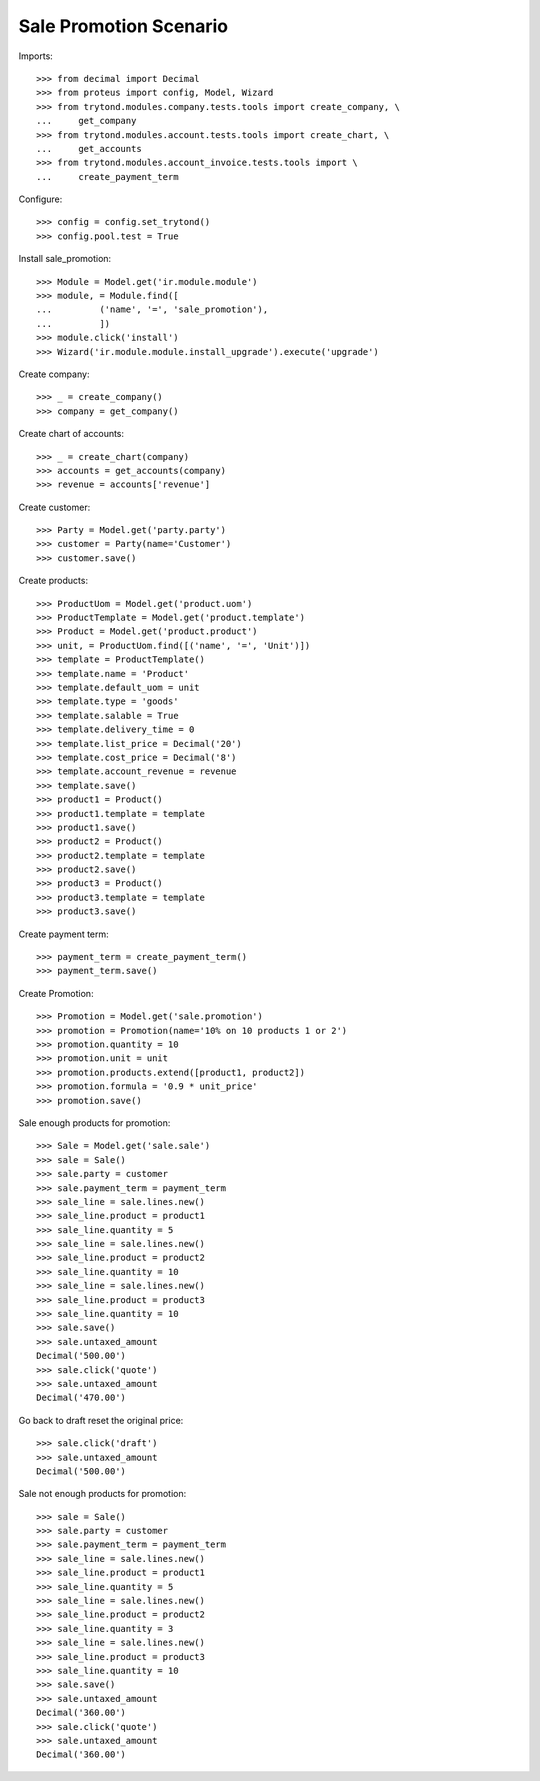 =======================
Sale Promotion Scenario
=======================

Imports::

    >>> from decimal import Decimal
    >>> from proteus import config, Model, Wizard
    >>> from trytond.modules.company.tests.tools import create_company, \
    ...     get_company
    >>> from trytond.modules.account.tests.tools import create_chart, \
    ...     get_accounts
    >>> from trytond.modules.account_invoice.tests.tools import \
    ...     create_payment_term

Configure::

    >>> config = config.set_trytond()
    >>> config.pool.test = True

Install sale_promotion::

    >>> Module = Model.get('ir.module.module')
    >>> module, = Module.find([
    ...         ('name', '=', 'sale_promotion'),
    ...         ])
    >>> module.click('install')
    >>> Wizard('ir.module.module.install_upgrade').execute('upgrade')

Create company::

    >>> _ = create_company()
    >>> company = get_company()

Create chart of accounts::

    >>> _ = create_chart(company)
    >>> accounts = get_accounts(company)
    >>> revenue = accounts['revenue']

Create customer::

    >>> Party = Model.get('party.party')
    >>> customer = Party(name='Customer')
    >>> customer.save()

Create products::

    >>> ProductUom = Model.get('product.uom')
    >>> ProductTemplate = Model.get('product.template')
    >>> Product = Model.get('product.product')
    >>> unit, = ProductUom.find([('name', '=', 'Unit')])
    >>> template = ProductTemplate()
    >>> template.name = 'Product'
    >>> template.default_uom = unit
    >>> template.type = 'goods'
    >>> template.salable = True
    >>> template.delivery_time = 0
    >>> template.list_price = Decimal('20')
    >>> template.cost_price = Decimal('8')
    >>> template.account_revenue = revenue
    >>> template.save()
    >>> product1 = Product()
    >>> product1.template = template
    >>> product1.save()
    >>> product2 = Product()
    >>> product2.template = template
    >>> product2.save()
    >>> product3 = Product()
    >>> product3.template = template
    >>> product3.save()

Create payment term::

    >>> payment_term = create_payment_term()
    >>> payment_term.save()

Create Promotion::

    >>> Promotion = Model.get('sale.promotion')
    >>> promotion = Promotion(name='10% on 10 products 1 or 2')
    >>> promotion.quantity = 10
    >>> promotion.unit = unit
    >>> promotion.products.extend([product1, product2])
    >>> promotion.formula = '0.9 * unit_price'
    >>> promotion.save()

Sale enough products for promotion::

    >>> Sale = Model.get('sale.sale')
    >>> sale = Sale()
    >>> sale.party = customer
    >>> sale.payment_term = payment_term
    >>> sale_line = sale.lines.new()
    >>> sale_line.product = product1
    >>> sale_line.quantity = 5
    >>> sale_line = sale.lines.new()
    >>> sale_line.product = product2
    >>> sale_line.quantity = 10
    >>> sale_line = sale.lines.new()
    >>> sale_line.product = product3
    >>> sale_line.quantity = 10
    >>> sale.save()
    >>> sale.untaxed_amount
    Decimal('500.00')
    >>> sale.click('quote')
    >>> sale.untaxed_amount
    Decimal('470.00')

Go back to draft reset the original price::

    >>> sale.click('draft')
    >>> sale.untaxed_amount
    Decimal('500.00')

Sale not enough products for promotion::

    >>> sale = Sale()
    >>> sale.party = customer
    >>> sale.payment_term = payment_term
    >>> sale_line = sale.lines.new()
    >>> sale_line.product = product1
    >>> sale_line.quantity = 5
    >>> sale_line = sale.lines.new()
    >>> sale_line.product = product2
    >>> sale_line.quantity = 3
    >>> sale_line = sale.lines.new()
    >>> sale_line.product = product3
    >>> sale_line.quantity = 10
    >>> sale.save()
    >>> sale.untaxed_amount
    Decimal('360.00')
    >>> sale.click('quote')
    >>> sale.untaxed_amount
    Decimal('360.00')
